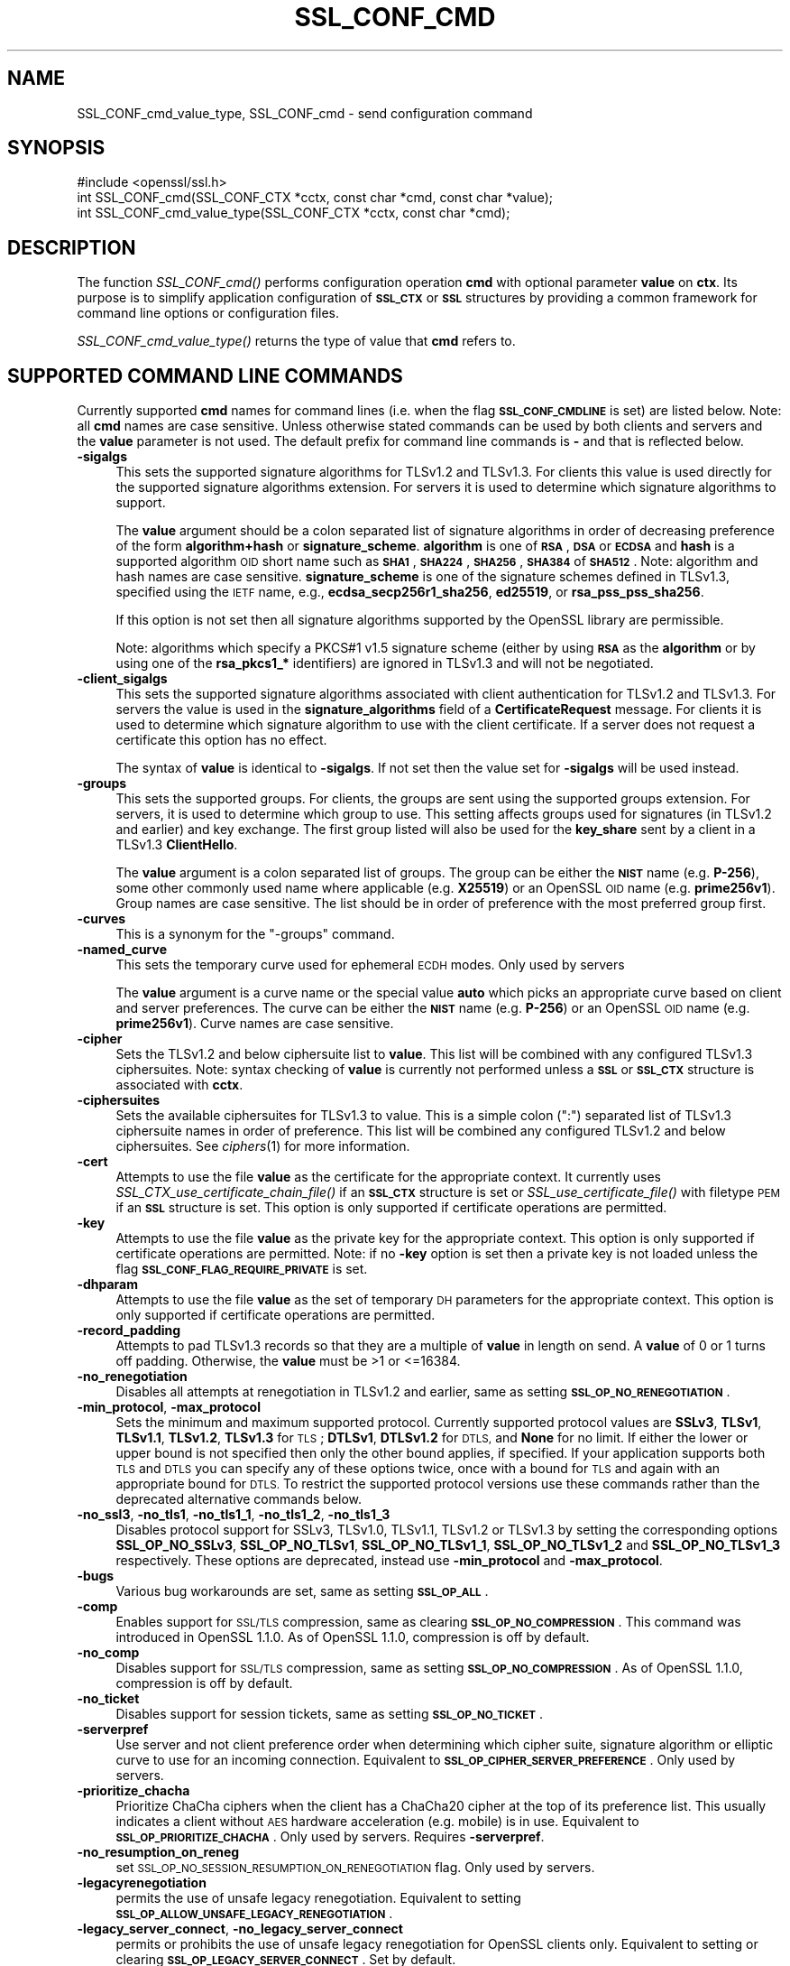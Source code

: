 .\" Automatically generated by Pod::Man 2.28 (Pod::Simple 3.29)
.\"
.\" Standard preamble:
.\" ========================================================================
.de Sp \" Vertical space (when we can't use .PP)
.if t .sp .5v
.if n .sp
..
.de Vb \" Begin verbatim text
.ft CW
.nf
.ne \\$1
..
.de Ve \" End verbatim text
.ft R
.fi
..
.\" Set up some character translations and predefined strings.  \*(-- will
.\" give an unbreakable dash, \*(PI will give pi, \*(L" will give a left
.\" double quote, and \*(R" will give a right double quote.  \*(C+ will
.\" give a nicer C++.  Capital omega is used to do unbreakable dashes and
.\" therefore won't be available.  \*(C` and \*(C' expand to `' in nroff,
.\" nothing in troff, for use with C<>.
.tr \(*W-
.ds C+ C\v'-.1v'\h'-1p'\s-2+\h'-1p'+\s0\v'.1v'\h'-1p'
.ie n \{\
.    ds -- \(*W-
.    ds PI pi
.    if (\n(.H=4u)&(1m=24u) .ds -- \(*W\h'-12u'\(*W\h'-12u'-\" diablo 10 pitch
.    if (\n(.H=4u)&(1m=20u) .ds -- \(*W\h'-12u'\(*W\h'-8u'-\"  diablo 12 pitch
.    ds L" ""
.    ds R" ""
.    ds C` ""
.    ds C' ""
'br\}
.el\{\
.    ds -- \|\(em\|
.    ds PI \(*p
.    ds L" ``
.    ds R" ''
.    ds C`
.    ds C'
'br\}
.\"
.\" Escape single quotes in literal strings from groff's Unicode transform.
.ie \n(.g .ds Aq \(aq
.el       .ds Aq '
.\"
.\" If the F register is turned on, we'll generate index entries on stderr for
.\" titles (.TH), headers (.SH), subsections (.SS), items (.Ip), and index
.\" entries marked with X<> in POD.  Of course, you'll have to process the
.\" output yourself in some meaningful fashion.
.\"
.\" Avoid warning from groff about undefined register 'F'.
.de IX
..
.nr rF 0
.if \n(.g .if rF .nr rF 1
.if (\n(rF:(\n(.g==0)) \{
.    if \nF \{
.        de IX
.        tm Index:\\$1\t\\n%\t"\\$2"
..
.        if !\nF==2 \{
.            nr % 0
.            nr F 2
.        \}
.    \}
.\}
.rr rF
.\"
.\" Accent mark definitions (@(#)ms.acc 1.5 88/02/08 SMI; from UCB 4.2).
.\" Fear.  Run.  Save yourself.  No user-serviceable parts.
.    \" fudge factors for nroff and troff
.if n \{\
.    ds #H 0
.    ds #V .8m
.    ds #F .3m
.    ds #[ \f1
.    ds #] \fP
.\}
.if t \{\
.    ds #H ((1u-(\\\\n(.fu%2u))*.13m)
.    ds #V .6m
.    ds #F 0
.    ds #[ \&
.    ds #] \&
.\}
.    \" simple accents for nroff and troff
.if n \{\
.    ds ' \&
.    ds ` \&
.    ds ^ \&
.    ds , \&
.    ds ~ ~
.    ds /
.\}
.if t \{\
.    ds ' \\k:\h'-(\\n(.wu*8/10-\*(#H)'\'\h"|\\n:u"
.    ds ` \\k:\h'-(\\n(.wu*8/10-\*(#H)'\`\h'|\\n:u'
.    ds ^ \\k:\h'-(\\n(.wu*10/11-\*(#H)'^\h'|\\n:u'
.    ds , \\k:\h'-(\\n(.wu*8/10)',\h'|\\n:u'
.    ds ~ \\k:\h'-(\\n(.wu-\*(#H-.1m)'~\h'|\\n:u'
.    ds / \\k:\h'-(\\n(.wu*8/10-\*(#H)'\z\(sl\h'|\\n:u'
.\}
.    \" troff and (daisy-wheel) nroff accents
.ds : \\k:\h'-(\\n(.wu*8/10-\*(#H+.1m+\*(#F)'\v'-\*(#V'\z.\h'.2m+\*(#F'.\h'|\\n:u'\v'\*(#V'
.ds 8 \h'\*(#H'\(*b\h'-\*(#H'
.ds o \\k:\h'-(\\n(.wu+\w'\(de'u-\*(#H)/2u'\v'-.3n'\*(#[\z\(de\v'.3n'\h'|\\n:u'\*(#]
.ds d- \h'\*(#H'\(pd\h'-\w'~'u'\v'-.25m'\f2\(hy\fP\v'.25m'\h'-\*(#H'
.ds D- D\\k:\h'-\w'D'u'\v'-.11m'\z\(hy\v'.11m'\h'|\\n:u'
.ds th \*(#[\v'.3m'\s+1I\s-1\v'-.3m'\h'-(\w'I'u*2/3)'\s-1o\s+1\*(#]
.ds Th \*(#[\s+2I\s-2\h'-\w'I'u*3/5'\v'-.3m'o\v'.3m'\*(#]
.ds ae a\h'-(\w'a'u*4/10)'e
.ds Ae A\h'-(\w'A'u*4/10)'E
.    \" corrections for vroff
.if v .ds ~ \\k:\h'-(\\n(.wu*9/10-\*(#H)'\s-2\u~\d\s+2\h'|\\n:u'
.if v .ds ^ \\k:\h'-(\\n(.wu*10/11-\*(#H)'\v'-.4m'^\v'.4m'\h'|\\n:u'
.    \" for low resolution devices (crt and lpr)
.if \n(.H>23 .if \n(.V>19 \
\{\
.    ds : e
.    ds 8 ss
.    ds o a
.    ds d- d\h'-1'\(ga
.    ds D- D\h'-1'\(hy
.    ds th \o'bp'
.    ds Th \o'LP'
.    ds ae ae
.    ds Ae AE
.\}
.rm #[ #] #H #V #F C
.\" ========================================================================
.\"
.IX Title "SSL_CONF_CMD 3"
.TH SSL_CONF_CMD 3 "2021-02-16" "1.1.1j" "OpenSSL"
.\" For nroff, turn off justification.  Always turn off hyphenation; it makes
.\" way too many mistakes in technical documents.
.if n .ad l
.nh
.SH "NAME"
SSL_CONF_cmd_value_type, SSL_CONF_cmd \- send configuration command
.SH "SYNOPSIS"
.IX Header "SYNOPSIS"
.Vb 1
\& #include <openssl/ssl.h>
\&
\& int SSL_CONF_cmd(SSL_CONF_CTX *cctx, const char *cmd, const char *value);
\& int SSL_CONF_cmd_value_type(SSL_CONF_CTX *cctx, const char *cmd);
.Ve
.SH "DESCRIPTION"
.IX Header "DESCRIPTION"
The function \fISSL_CONF_cmd()\fR performs configuration operation \fBcmd\fR with
optional parameter \fBvalue\fR on \fBctx\fR. Its purpose is to simplify application
configuration of \fB\s-1SSL_CTX\s0\fR or \fB\s-1SSL\s0\fR structures by providing a common
framework for command line options or configuration files.
.PP
\&\fISSL_CONF_cmd_value_type()\fR returns the type of value that \fBcmd\fR refers to.
.SH "SUPPORTED COMMAND LINE COMMANDS"
.IX Header "SUPPORTED COMMAND LINE COMMANDS"
Currently supported \fBcmd\fR names for command lines (i.e. when the
flag \fB\s-1SSL_CONF_CMDLINE\s0\fR is set) are listed below. Note: all \fBcmd\fR names
are case sensitive. Unless otherwise stated commands can be used by
both clients and servers and the \fBvalue\fR parameter is not used. The default
prefix for command line commands is \fB\-\fR and that is reflected below.
.IP "\fB\-sigalgs\fR" 4
.IX Item "-sigalgs"
This sets the supported signature algorithms for TLSv1.2 and TLSv1.3.
For clients this
value is used directly for the supported signature algorithms extension. For
servers it is used to determine which signature algorithms to support.
.Sp
The \fBvalue\fR argument should be a colon separated list of signature algorithms
in order of decreasing preference of the form \fBalgorithm+hash\fR or
\&\fBsignature_scheme\fR. \fBalgorithm\fR
is one of \fB\s-1RSA\s0\fR, \fB\s-1DSA\s0\fR or \fB\s-1ECDSA\s0\fR and \fBhash\fR is a supported algorithm
\&\s-1OID\s0 short name such as \fB\s-1SHA1\s0\fR, \fB\s-1SHA224\s0\fR, \fB\s-1SHA256\s0\fR, \fB\s-1SHA384\s0\fR of \fB\s-1SHA512\s0\fR.
Note: algorithm and hash names are case sensitive.
\&\fBsignature_scheme\fR is one of the signature schemes defined in TLSv1.3,
specified using the \s-1IETF\s0 name, e.g., \fBecdsa_secp256r1_sha256\fR, \fBed25519\fR,
or \fBrsa_pss_pss_sha256\fR.
.Sp
If this option is not set then all signature algorithms supported by the
OpenSSL library are permissible.
.Sp
Note: algorithms which specify a PKCS#1 v1.5 signature scheme (either by
using \fB\s-1RSA\s0\fR as the \fBalgorithm\fR or by using one of the \fBrsa_pkcs1_*\fR
identifiers) are ignored in TLSv1.3 and will not be negotiated.
.IP "\fB\-client_sigalgs\fR" 4
.IX Item "-client_sigalgs"
This sets the supported signature algorithms associated with client
authentication for TLSv1.2 and TLSv1.3.
For servers the value is used in the
\&\fBsignature_algorithms\fR field of a \fBCertificateRequest\fR message.
For clients it is
used to determine which signature algorithm to use with the client certificate.
If a server does not request a certificate this option has no effect.
.Sp
The syntax of \fBvalue\fR is identical to \fB\-sigalgs\fR. If not set then
the value set for \fB\-sigalgs\fR will be used instead.
.IP "\fB\-groups\fR" 4
.IX Item "-groups"
This sets the supported groups. For clients, the groups are
sent using the supported groups extension. For servers, it is used
to determine which group to use. This setting affects groups used for
signatures (in TLSv1.2 and earlier) and key exchange. The first group listed
will also be used for the \fBkey_share\fR sent by a client in a TLSv1.3
\&\fBClientHello\fR.
.Sp
The \fBvalue\fR argument is a colon separated list of groups. The group can be
either the \fB\s-1NIST\s0\fR name (e.g. \fBP\-256\fR), some other commonly used name where
applicable (e.g. \fBX25519\fR) or an OpenSSL \s-1OID\s0 name (e.g. \fBprime256v1\fR). Group
names are case sensitive. The list should be in order of preference with the
most preferred group first.
.IP "\fB\-curves\fR" 4
.IX Item "-curves"
This is a synonym for the \*(L"\-groups\*(R" command.
.IP "\fB\-named_curve\fR" 4
.IX Item "-named_curve"
This sets the temporary curve used for ephemeral \s-1ECDH\s0 modes. Only used by
servers
.Sp
The \fBvalue\fR argument is a curve name or the special value \fBauto\fR which
picks an appropriate curve based on client and server preferences. The curve
can be either the \fB\s-1NIST\s0\fR name (e.g. \fBP\-256\fR) or an OpenSSL \s-1OID\s0 name
(e.g. \fBprime256v1\fR). Curve names are case sensitive.
.IP "\fB\-cipher\fR" 4
.IX Item "-cipher"
Sets the TLSv1.2 and below ciphersuite list to \fBvalue\fR. This list will be
combined with any configured TLSv1.3 ciphersuites. Note: syntax checking
of \fBvalue\fR is currently not performed unless a \fB\s-1SSL\s0\fR or \fB\s-1SSL_CTX\s0\fR structure is
associated with \fBcctx\fR.
.IP "\fB\-ciphersuites\fR" 4
.IX Item "-ciphersuites"
Sets the available ciphersuites for TLSv1.3 to value. This is a simple colon
(\*(L":\*(R") separated list of TLSv1.3 ciphersuite names in order of preference. This
list will be combined any configured TLSv1.2 and below ciphersuites.
See \fIciphers\fR\|(1) for more information.
.IP "\fB\-cert\fR" 4
.IX Item "-cert"
Attempts to use the file \fBvalue\fR as the certificate for the appropriate
context. It currently uses \fISSL_CTX_use_certificate_chain_file()\fR if an \fB\s-1SSL_CTX\s0\fR
structure is set or \fISSL_use_certificate_file()\fR with filetype \s-1PEM\s0 if an \fB\s-1SSL\s0\fR
structure is set. This option is only supported if certificate operations
are permitted.
.IP "\fB\-key\fR" 4
.IX Item "-key"
Attempts to use the file \fBvalue\fR as the private key for the appropriate
context. This option is only supported if certificate operations
are permitted. Note: if no \fB\-key\fR option is set then a private key is
not loaded unless the flag \fB\s-1SSL_CONF_FLAG_REQUIRE_PRIVATE\s0\fR is set.
.IP "\fB\-dhparam\fR" 4
.IX Item "-dhparam"
Attempts to use the file \fBvalue\fR as the set of temporary \s-1DH\s0 parameters for
the appropriate context. This option is only supported if certificate
operations are permitted.
.IP "\fB\-record_padding\fR" 4
.IX Item "-record_padding"
Attempts to pad TLSv1.3 records so that they are a multiple of \fBvalue\fR in
length on send. A \fBvalue\fR of 0 or 1 turns off padding. Otherwise, the
\&\fBvalue\fR must be >1 or <=16384.
.IP "\fB\-no_renegotiation\fR" 4
.IX Item "-no_renegotiation"
Disables all attempts at renegotiation in TLSv1.2 and earlier, same as setting
\&\fB\s-1SSL_OP_NO_RENEGOTIATION\s0\fR.
.IP "\fB\-min_protocol\fR, \fB\-max_protocol\fR" 4
.IX Item "-min_protocol, -max_protocol"
Sets the minimum and maximum supported protocol.
Currently supported protocol values are \fBSSLv3\fR, \fBTLSv1\fR, \fBTLSv1.1\fR,
\&\fBTLSv1.2\fR, \fBTLSv1.3\fR for \s-1TLS\s0; \fBDTLSv1\fR, \fBDTLSv1.2\fR for \s-1DTLS,\s0 and \fBNone\fR
for no limit.
If either the lower or upper bound is not specified then only the other bound
applies, if specified.
If your application supports both \s-1TLS\s0 and \s-1DTLS\s0 you can specify any of these
options twice, once with a bound for \s-1TLS\s0 and again with an appropriate bound
for \s-1DTLS.\s0
To restrict the supported protocol versions use these commands rather than the
deprecated alternative commands below.
.IP "\fB\-no_ssl3\fR, \fB\-no_tls1\fR, \fB\-no_tls1_1\fR, \fB\-no_tls1_2\fR, \fB\-no_tls1_3\fR" 4
.IX Item "-no_ssl3, -no_tls1, -no_tls1_1, -no_tls1_2, -no_tls1_3"
Disables protocol support for SSLv3, TLSv1.0, TLSv1.1, TLSv1.2 or TLSv1.3 by
setting the corresponding options \fBSSL_OP_NO_SSLv3\fR, \fBSSL_OP_NO_TLSv1\fR,
\&\fBSSL_OP_NO_TLSv1_1\fR, \fBSSL_OP_NO_TLSv1_2\fR and \fBSSL_OP_NO_TLSv1_3\fR
respectively. These options are deprecated, instead use \fB\-min_protocol\fR and
\&\fB\-max_protocol\fR.
.IP "\fB\-bugs\fR" 4
.IX Item "-bugs"
Various bug workarounds are set, same as setting \fB\s-1SSL_OP_ALL\s0\fR.
.IP "\fB\-comp\fR" 4
.IX Item "-comp"
Enables support for \s-1SSL/TLS\s0 compression, same as clearing
\&\fB\s-1SSL_OP_NO_COMPRESSION\s0\fR.
This command was introduced in OpenSSL 1.1.0.
As of OpenSSL 1.1.0, compression is off by default.
.IP "\fB\-no_comp\fR" 4
.IX Item "-no_comp"
Disables support for \s-1SSL/TLS\s0 compression, same as setting
\&\fB\s-1SSL_OP_NO_COMPRESSION\s0\fR.
As of OpenSSL 1.1.0, compression is off by default.
.IP "\fB\-no_ticket\fR" 4
.IX Item "-no_ticket"
Disables support for session tickets, same as setting \fB\s-1SSL_OP_NO_TICKET\s0\fR.
.IP "\fB\-serverpref\fR" 4
.IX Item "-serverpref"
Use server and not client preference order when determining which cipher suite,
signature algorithm or elliptic curve to use for an incoming connection.
Equivalent to \fB\s-1SSL_OP_CIPHER_SERVER_PREFERENCE\s0\fR. Only used by servers.
.IP "\fB\-prioritize_chacha\fR" 4
.IX Item "-prioritize_chacha"
Prioritize ChaCha ciphers when the client has a ChaCha20 cipher at the top of
its preference list. This usually indicates a client without \s-1AES\s0 hardware
acceleration (e.g. mobile) is in use. Equivalent to \fB\s-1SSL_OP_PRIORITIZE_CHACHA\s0\fR.
Only used by servers. Requires \fB\-serverpref\fR.
.IP "\fB\-no_resumption_on_reneg\fR" 4
.IX Item "-no_resumption_on_reneg"
set \s-1SSL_OP_NO_SESSION_RESUMPTION_ON_RENEGOTIATION\s0 flag. Only used by servers.
.IP "\fB\-legacyrenegotiation\fR" 4
.IX Item "-legacyrenegotiation"
permits the use of unsafe legacy renegotiation. Equivalent to setting
\&\fB\s-1SSL_OP_ALLOW_UNSAFE_LEGACY_RENEGOTIATION\s0\fR.
.IP "\fB\-legacy_server_connect\fR, \fB\-no_legacy_server_connect\fR" 4
.IX Item "-legacy_server_connect, -no_legacy_server_connect"
permits or prohibits the use of unsafe legacy renegotiation for OpenSSL
clients only. Equivalent to setting or clearing \fB\s-1SSL_OP_LEGACY_SERVER_CONNECT\s0\fR.
Set by default.
.IP "\fB\-allow_no_dhe_kex\fR" 4
.IX Item "-allow_no_dhe_kex"
In TLSv1.3 allow a non\-(ec)dhe based key exchange mode on resumption. This means
that there will be no forward secrecy for the resumed session.
.IP "\fB\-strict\fR" 4
.IX Item "-strict"
enables strict mode protocol handling. Equivalent to setting
\&\fB\s-1SSL_CERT_FLAG_TLS_STRICT\s0\fR.
.IP "\fB\-anti_replay\fR, \fB\-no_anti_replay\fR" 4
.IX Item "-anti_replay, -no_anti_replay"
Switches replay protection, on or off respectively. With replay protection on,
OpenSSL will automatically detect if a session ticket has been used more than
once, TLSv1.3 has been negotiated, and early data is enabled on the server. A
full handshake is forced if a session ticket is used a second or subsequent
time. Anti-Replay is on by default unless overridden by a configuration file and
is only used by servers. Anti-replay measures are required for compliance with
the TLSv1.3 specification. Some applications may be able to mitigate the replay
risks in other ways and in such cases the built-in OpenSSL functionality is not
required. Switching off anti-replay is equivalent to \fB\s-1SSL_OP_NO_ANTI_REPLAY\s0\fR.
.SH "SUPPORTED CONFIGURATION FILE COMMANDS"
.IX Header "SUPPORTED CONFIGURATION FILE COMMANDS"
Currently supported \fBcmd\fR names for configuration files (i.e. when the
flag \fB\s-1SSL_CONF_FLAG_FILE\s0\fR is set) are listed below. All configuration file
\&\fBcmd\fR names are case insensitive so \fBsignaturealgorithms\fR is recognised
as well as \fBSignatureAlgorithms\fR. Unless otherwise stated the \fBvalue\fR names
are also case insensitive.
.PP
Note: the command prefix (if set) alters the recognised \fBcmd\fR values.
.IP "\fBCipherString\fR" 4
.IX Item "CipherString"
Sets the ciphersuite list for TLSv1.2 and below to \fBvalue\fR. This list will be
combined with any configured TLSv1.3 ciphersuites. Note: syntax
checking of \fBvalue\fR is currently not performed unless an \fB\s-1SSL\s0\fR or \fB\s-1SSL_CTX\s0\fR
structure is associated with \fBcctx\fR.
.IP "\fBCiphersuites\fR" 4
.IX Item "Ciphersuites"
Sets the available ciphersuites for TLSv1.3 to \fBvalue\fR. This is a simple colon
(\*(L":\*(R") separated list of TLSv1.3 ciphersuite names in order of preference. This
list will be combined any configured TLSv1.2 and below ciphersuites.
See \fIciphers\fR\|(1) for more information.
.IP "\fBCertificate\fR" 4
.IX Item "Certificate"
Attempts to use the file \fBvalue\fR as the certificate for the appropriate
context. It currently uses \fISSL_CTX_use_certificate_chain_file()\fR if an \fB\s-1SSL_CTX\s0\fR
structure is set or \fISSL_use_certificate_file()\fR with filetype \s-1PEM\s0 if an \fB\s-1SSL\s0\fR
structure is set. This option is only supported if certificate operations
are permitted.
.IP "\fBPrivateKey\fR" 4
.IX Item "PrivateKey"
Attempts to use the file \fBvalue\fR as the private key for the appropriate
context. This option is only supported if certificate operations
are permitted. Note: if no \fBPrivateKey\fR option is set then a private key is
not loaded unless the \fB\s-1SSL_CONF_FLAG_REQUIRE_PRIVATE\s0\fR is set.
.IP "\fBChainCAFile\fR, \fBChainCAPath\fR, \fBVerifyCAFile\fR, \fBVerifyCAPath\fR" 4
.IX Item "ChainCAFile, ChainCAPath, VerifyCAFile, VerifyCAPath"
These options indicate a file or directory used for building certificate
chains or verifying certificate chains. These options are only supported
if certificate operations are permitted.
.IP "\fBRequestCAFile\fR" 4
.IX Item "RequestCAFile"
This option indicates a file containing a set of certificates in \s-1PEM\s0 form.
The subject names of the certificates are sent to the peer in the
\&\fBcertificate_authorities\fR extension for \s-1TLS 1.3 \s0(in ClientHello or
CertificateRequest) or in a certificate request for previous versions or
\&\s-1TLS.\s0
.IP "\fBServerInfoFile\fR" 4
.IX Item "ServerInfoFile"
Attempts to use the file \fBvalue\fR in the \*(L"serverinfo\*(R" extension using the
function SSL_CTX_use_serverinfo_file.
.IP "\fBDHParameters\fR" 4
.IX Item "DHParameters"
Attempts to use the file \fBvalue\fR as the set of temporary \s-1DH\s0 parameters for
the appropriate context. This option is only supported if certificate
operations are permitted.
.IP "\fBRecordPadding\fR" 4
.IX Item "RecordPadding"
Attempts to pad TLSv1.3 records so that they are a multiple of \fBvalue\fR in
length on send. A \fBvalue\fR of 0 or 1 turns off padding. Otherwise, the
\&\fBvalue\fR must be >1 or <=16384.
.IP "\fBSignatureAlgorithms\fR" 4
.IX Item "SignatureAlgorithms"
This sets the supported signature algorithms for TLSv1.2 and TLSv1.3.
For clients this
value is used directly for the supported signature algorithms extension. For
servers it is used to determine which signature algorithms to support.
.Sp
The \fBvalue\fR argument should be a colon separated list of signature algorithms
in order of decreasing preference of the form \fBalgorithm+hash\fR or
\&\fBsignature_scheme\fR. \fBalgorithm\fR
is one of \fB\s-1RSA\s0\fR, \fB\s-1DSA\s0\fR or \fB\s-1ECDSA\s0\fR and \fBhash\fR is a supported algorithm
\&\s-1OID\s0 short name such as \fB\s-1SHA1\s0\fR, \fB\s-1SHA224\s0\fR, \fB\s-1SHA256\s0\fR, \fB\s-1SHA384\s0\fR of \fB\s-1SHA512\s0\fR.
Note: algorithm and hash names are case sensitive.
\&\fBsignature_scheme\fR is one of the signature schemes defined in TLSv1.3,
specified using the \s-1IETF\s0 name, e.g., \fBecdsa_secp256r1_sha256\fR, \fBed25519\fR,
or \fBrsa_pss_pss_sha256\fR.
.Sp
If this option is not set then all signature algorithms supported by the
OpenSSL library are permissible.
.Sp
Note: algorithms which specify a PKCS#1 v1.5 signature scheme (either by
using \fB\s-1RSA\s0\fR as the \fBalgorithm\fR or by using one of the \fBrsa_pkcs1_*\fR
identifiers) are ignored in TLSv1.3 and will not be negotiated.
.IP "\fBClientSignatureAlgorithms\fR" 4
.IX Item "ClientSignatureAlgorithms"
This sets the supported signature algorithms associated with client
authentication for TLSv1.2 and TLSv1.3.
For servers the value is used in the
\&\fBsignature_algorithms\fR field of a \fBCertificateRequest\fR message.
For clients it is
used to determine which signature algorithm to use with the client certificate.
If a server does not request a certificate this option has no effect.
.Sp
The syntax of \fBvalue\fR is identical to \fBSignatureAlgorithms\fR. If not set then
the value set for \fBSignatureAlgorithms\fR will be used instead.
.IP "\fBGroups\fR" 4
.IX Item "Groups"
This sets the supported groups. For clients, the groups are
sent using the supported groups extension. For servers, it is used
to determine which group to use. This setting affects groups used for
signatures (in TLSv1.2 and earlier) and key exchange. The first group listed
will also be used for the \fBkey_share\fR sent by a client in a TLSv1.3
\&\fBClientHello\fR.
.Sp
The \fBvalue\fR argument is a colon separated list of groups. The group can be
either the \fB\s-1NIST\s0\fR name (e.g. \fBP\-256\fR), some other commonly used name where
applicable (e.g. \fBX25519\fR) or an OpenSSL \s-1OID\s0 name (e.g. \fBprime256v1\fR). Group
names are case sensitive. The list should be in order of preference with the
most preferred group first.
.IP "\fBCurves\fR" 4
.IX Item "Curves"
This is a synonym for the \*(L"Groups\*(R" command.
.IP "\fBMinProtocol\fR" 4
.IX Item "MinProtocol"
This sets the minimum supported \s-1SSL, TLS\s0 or \s-1DTLS\s0 version.
.Sp
Currently supported protocol values are \fBSSLv3\fR, \fBTLSv1\fR, \fBTLSv1.1\fR,
\&\fBTLSv1.2\fR, \fBTLSv1.3\fR, \fBDTLSv1\fR and \fBDTLSv1.2\fR.
The \s-1SSL\s0 and \s-1TLS\s0 bounds apply only to TLS-based contexts, while the \s-1DTLS\s0 bounds
apply only to DTLS-based contexts.
The command can be repeated with one instance setting a \s-1TLS\s0 bound, and the
other setting a \s-1DTLS\s0 bound.
The value \fBNone\fR applies to both types of contexts and disables the limits.
.IP "\fBMaxProtocol\fR" 4
.IX Item "MaxProtocol"
This sets the maximum supported \s-1SSL, TLS\s0 or \s-1DTLS\s0 version.
.Sp
Currently supported protocol values are \fBSSLv3\fR, \fBTLSv1\fR, \fBTLSv1.1\fR,
\&\fBTLSv1.2\fR, \fBTLSv1.3\fR, \fBDTLSv1\fR and \fBDTLSv1.2\fR.
The \s-1SSL\s0 and \s-1TLS\s0 bounds apply only to TLS-based contexts, while the \s-1DTLS\s0 bounds
apply only to DTLS-based contexts.
The command can be repeated with one instance setting a \s-1TLS\s0 bound, and the
other setting a \s-1DTLS\s0 bound.
The value \fBNone\fR applies to both types of contexts and disables the limits.
.IP "\fBProtocol\fR" 4
.IX Item "Protocol"
This can be used to enable or disable certain versions of the \s-1SSL,
TLS\s0 or \s-1DTLS\s0 protocol.
.Sp
The \fBvalue\fR argument is a comma separated list of supported protocols
to enable or disable.
If a protocol is preceded by \fB\-\fR that version is disabled.
.Sp
All protocol versions are enabled by default.
You need to disable at least one protocol version for this setting have any
effect.
Only enabling some protocol versions does not disable the other protocol
versions.
.Sp
Currently supported protocol values are \fBSSLv3\fR, \fBTLSv1\fR, \fBTLSv1.1\fR,
\&\fBTLSv1.2\fR, \fBTLSv1.3\fR, \fBDTLSv1\fR and \fBDTLSv1.2\fR.
The special value \fB\s-1ALL\s0\fR refers to all supported versions.
.Sp
This can't enable protocols that are disabled using \fBMinProtocol\fR
or \fBMaxProtocol\fR, but can disable protocols that are still allowed
by them.
.Sp
The \fBProtocol\fR command is fragile and deprecated; do not use it.
Use \fBMinProtocol\fR and \fBMaxProtocol\fR instead.
If you do use \fBProtocol\fR, make sure that the resulting range of enabled
protocols has no \*(L"holes\*(R", e.g. if \s-1TLS 1.0\s0 and \s-1TLS 1.2\s0 are both enabled, make
sure to also leave \s-1TLS 1.1\s0 enabled.
.IP "\fBOptions\fR" 4
.IX Item "Options"
The \fBvalue\fR argument is a comma separated list of various flags to set.
If a flag string is preceded \fB\-\fR it is disabled.
See the \fISSL_CTX_set_options\fR\|(3) function for more details of
individual options.
.Sp
Each option is listed below. Where an operation is enabled by default
the \fB\-flag\fR syntax is needed to disable it.
.Sp
\&\fBSessionTicket\fR: session ticket support, enabled by default. Inverse of
\&\fB\s-1SSL_OP_NO_TICKET\s0\fR: that is \fB\-SessionTicket\fR is the same as setting
\&\fB\s-1SSL_OP_NO_TICKET\s0\fR.
.Sp
\&\fBCompression\fR: \s-1SSL/TLS\s0 compression support, enabled by default. Inverse
of \fB\s-1SSL_OP_NO_COMPRESSION\s0\fR.
.Sp
\&\fBEmptyFragments\fR: use empty fragments as a countermeasure against a
\&\s-1SSL 3.0/TLS 1.0\s0 protocol vulnerability affecting \s-1CBC\s0 ciphers. It
is set by default. Inverse of \fB\s-1SSL_OP_DONT_INSERT_EMPTY_FRAGMENTS\s0\fR.
.Sp
\&\fBBugs\fR: enable various bug workarounds. Same as \fB\s-1SSL_OP_ALL\s0\fR.
.Sp
\&\fBDHSingle\fR: enable single use \s-1DH\s0 keys, set by default. Inverse of
\&\fB\s-1SSL_OP_DH_SINGLE\s0\fR. Only used by servers.
.Sp
\&\fBECDHSingle\fR: enable single use \s-1ECDH\s0 keys, set by default. Inverse of
\&\fB\s-1SSL_OP_ECDH_SINGLE\s0\fR. Only used by servers.
.Sp
\&\fBServerPreference\fR: use server and not client preference order when
determining which cipher suite, signature algorithm or elliptic curve
to use for an incoming connection.  Equivalent to
\&\fB\s-1SSL_OP_CIPHER_SERVER_PREFERENCE\s0\fR. Only used by servers.
.Sp
\&\fBPrioritizeChaCha\fR: prioritizes ChaCha ciphers when the client has a
ChaCha20 cipher at the top of its preference list. This usually indicates
a mobile client is in use. Equivalent to \fB\s-1SSL_OP_PRIORITIZE_CHACHA\s0\fR.
Only used by servers.
.Sp
\&\fBNoResumptionOnRenegotiation\fR: set
\&\fB\s-1SSL_OP_NO_SESSION_RESUMPTION_ON_RENEGOTIATION\s0\fR flag. Only used by servers.
.Sp
\&\fBNoRenegotiation\fR: disables all attempts at renegotiation in TLSv1.2 and
earlier, same as setting \fB\s-1SSL_OP_NO_RENEGOTIATION\s0\fR.
.Sp
\&\fBUnsafeLegacyRenegotiation\fR: permits the use of unsafe legacy renegotiation.
Equivalent to \fB\s-1SSL_OP_ALLOW_UNSAFE_LEGACY_RENEGOTIATION\s0\fR.
.Sp
\&\fBUnsafeLegacyServerConnect\fR: permits the use of unsafe legacy renegotiation
for OpenSSL clients only. Equivalent to \fB\s-1SSL_OP_LEGACY_SERVER_CONNECT\s0\fR.
Set by default.
.Sp
\&\fBEncryptThenMac\fR: use encrypt-then-mac extension, enabled by
default. Inverse of \fB\s-1SSL_OP_NO_ENCRYPT_THEN_MAC\s0\fR: that is,
\&\fB\-EncryptThenMac\fR is the same as setting \fB\s-1SSL_OP_NO_ENCRYPT_THEN_MAC\s0\fR.
.Sp
\&\fBAllowNoDHEKEX\fR: In TLSv1.3 allow a non\-(ec)dhe based key exchange mode on
resumption. This means that there will be no forward secrecy for the resumed
session. Equivalent to \fB\s-1SSL_OP_ALLOW_NO_DHE_KEX\s0\fR.
.Sp
\&\fBMiddleboxCompat\fR: If set then dummy Change Cipher Spec (\s-1CCS\s0) messages are sent
in TLSv1.3. This has the effect of making TLSv1.3 look more like TLSv1.2 so that
middleboxes that do not understand TLSv1.3 will not drop the connection. This
option is set by default. A future version of OpenSSL may not set this by
default. Equivalent to \fB\s-1SSL_OP_ENABLE_MIDDLEBOX_COMPAT\s0\fR.
.Sp
\&\fBAntiReplay\fR: If set then OpenSSL will automatically detect if a session ticket
has been used more than once, TLSv1.3 has been negotiated, and early data is
enabled on the server. A full handshake is forced if a session ticket is used a
second or subsequent time. This option is set by default and is only used by
servers. Anti-replay measures are required to comply with the TLSv1.3
specification. Some applications may be able to mitigate the replay risks in
other ways and in such cases the built-in OpenSSL functionality is not required.
Disabling anti-replay is equivalent to setting \fB\s-1SSL_OP_NO_ANTI_REPLAY\s0\fR.
.IP "\fBVerifyMode\fR" 4
.IX Item "VerifyMode"
The \fBvalue\fR argument is a comma separated list of flags to set.
.Sp
\&\fBPeer\fR enables peer verification: for clients only.
.Sp
\&\fBRequest\fR requests but does not require a certificate from the client.
Servers only.
.Sp
\&\fBRequire\fR requests and requires a certificate from the client: an error
occurs if the client does not present a certificate. Servers only.
.Sp
\&\fBOnce\fR requests a certificate from a client only on the initial connection:
not when renegotiating. Servers only.
.Sp
\&\fBRequestPostHandshake\fR configures the connection to support requests but does
not require a certificate from the client post-handshake. A certificate will
not be requested during the initial handshake. The server application must
provide a mechanism to request a certificate post-handshake. Servers only.
TLSv1.3 only.
.Sp
\&\fBRequiresPostHandshake\fR configures the connection to support requests and
requires a certificate from the client post-handshake: an error occurs if the
client does not present a certificate. A certificate will not be requested
during the initial handshake. The server application must provide a mechanism
to request a certificate post-handshake. Servers only. TLSv1.3 only.
.IP "\fBClientCAFile\fR, \fBClientCAPath\fR" 4
.IX Item "ClientCAFile, ClientCAPath"
A file or directory of certificates in \s-1PEM\s0 format whose names are used as the
set of acceptable names for client CAs. Servers only. This option is only
supported if certificate operations are permitted.
.SH "SUPPORTED COMMAND TYPES"
.IX Header "SUPPORTED COMMAND TYPES"
The function \fISSL_CONF_cmd_value_type()\fR currently returns one of the following
types:
.IP "\fB\s-1SSL_CONF_TYPE_UNKNOWN\s0\fR" 4
.IX Item "SSL_CONF_TYPE_UNKNOWN"
The \fBcmd\fR string is unrecognised, this return value can be use to flag
syntax errors.
.IP "\fB\s-1SSL_CONF_TYPE_STRING\s0\fR" 4
.IX Item "SSL_CONF_TYPE_STRING"
The value is a string without any specific structure.
.IP "\fB\s-1SSL_CONF_TYPE_FILE\s0\fR" 4
.IX Item "SSL_CONF_TYPE_FILE"
The value is a filename.
.IP "\fB\s-1SSL_CONF_TYPE_DIR\s0\fR" 4
.IX Item "SSL_CONF_TYPE_DIR"
The value is a directory name.
.IP "\fB\s-1SSL_CONF_TYPE_NONE\s0\fR" 4
.IX Item "SSL_CONF_TYPE_NONE"
The value string is not used e.g. a command line option which doesn't take an
argument.
.SH "NOTES"
.IX Header "NOTES"
The order of operations is significant. This can be used to set either defaults
or values which cannot be overridden. For example if an application calls:
.PP
.Vb 2
\& SSL_CONF_cmd(ctx, "Protocol", "\-SSLv3");
\& SSL_CONF_cmd(ctx, userparam, uservalue);
.Ve
.PP
it will disable SSLv3 support by default but the user can override it. If
however the call sequence is:
.PP
.Vb 2
\& SSL_CONF_cmd(ctx, userparam, uservalue);
\& SSL_CONF_cmd(ctx, "Protocol", "\-SSLv3");
.Ve
.PP
SSLv3 is \fBalways\fR disabled and attempt to override this by the user are
ignored.
.PP
By checking the return code of \fISSL_CONF_cmd()\fR it is possible to query if a
given \fBcmd\fR is recognised, this is useful if \fISSL_CONF_cmd()\fR values are
mixed with additional application specific operations.
.PP
For example an application might call \fISSL_CONF_cmd()\fR and if it returns
\&\-2 (unrecognised command) continue with processing of application specific
commands.
.PP
Applications can also use \fISSL_CONF_cmd()\fR to process command lines though the
utility function \fISSL_CONF_cmd_argv()\fR is normally used instead. One way
to do this is to set the prefix to an appropriate value using
\&\fISSL_CONF_CTX_set1_prefix()\fR, pass the current argument to \fBcmd\fR and the
following argument to \fBvalue\fR (which may be \s-1NULL\s0).
.PP
In this case if the return value is positive then it is used to skip that
number of arguments as they have been processed by \fISSL_CONF_cmd()\fR. If \-2 is
returned then \fBcmd\fR is not recognised and application specific arguments
can be checked instead. If \-3 is returned a required argument is missing
and an error is indicated. If 0 is returned some other error occurred and
this can be reported back to the user.
.PP
The function \fISSL_CONF_cmd_value_type()\fR can be used by applications to
check for the existence of a command or to perform additional syntax
checking or translation of the command value. For example if the return
value is \fB\s-1SSL_CONF_TYPE_FILE\s0\fR an application could translate a relative
pathname to an absolute pathname.
.SH "RETURN VALUES"
.IX Header "RETURN VALUES"
\&\fISSL_CONF_cmd()\fR returns 1 if the value of \fBcmd\fR is recognised and \fBvalue\fR is
\&\fB\s-1NOT\s0\fR used and 2 if both \fBcmd\fR and \fBvalue\fR are used. In other words it
returns the number of arguments processed. This is useful when processing
command lines.
.PP
A return value of \-2 means \fBcmd\fR is not recognised.
.PP
A return value of \-3 means \fBcmd\fR is recognised and the command requires a
value but \fBvalue\fR is \s-1NULL.\s0
.PP
A return code of 0 indicates that both \fBcmd\fR and \fBvalue\fR are valid but an
error occurred attempting to perform the operation: for example due to an
error in the syntax of \fBvalue\fR in this case the error queue may provide
additional information.
.SH "EXAMPLES"
.IX Header "EXAMPLES"
Set supported signature algorithms:
.PP
.Vb 1
\& SSL_CONF_cmd(ctx, "SignatureAlgorithms", "ECDSA+SHA256:RSA+SHA256:DSA+SHA256");
.Ve
.PP
There are various ways to select the supported protocols.
.PP
This set the minimum protocol version to TLSv1, and so disables SSLv3.
This is the recommended way to disable protocols.
.PP
.Vb 1
\& SSL_CONF_cmd(ctx, "MinProtocol", "TLSv1");
.Ve
.PP
The following also disables SSLv3:
.PP
.Vb 1
\& SSL_CONF_cmd(ctx, "Protocol", "\-SSLv3");
.Ve
.PP
The following will first enable all protocols, and then disable
SSLv3.
If no protocol versions were disabled before this has the same effect as
\&\*(L"\-SSLv3\*(R", but if some versions were disables this will re-enable them before
disabling SSLv3.
.PP
.Vb 1
\& SSL_CONF_cmd(ctx, "Protocol", "ALL,\-SSLv3");
.Ve
.PP
Only enable TLSv1.2:
.PP
.Vb 2
\& SSL_CONF_cmd(ctx, "MinProtocol", "TLSv1.2");
\& SSL_CONF_cmd(ctx, "MaxProtocol", "TLSv1.2");
.Ve
.PP
This also only enables TLSv1.2:
.PP
.Vb 1
\& SSL_CONF_cmd(ctx, "Protocol", "\-ALL,TLSv1.2");
.Ve
.PP
Disable \s-1TLS\s0 session tickets:
.PP
.Vb 1
\& SSL_CONF_cmd(ctx, "Options", "\-SessionTicket");
.Ve
.PP
Enable compression:
.PP
.Vb 1
\& SSL_CONF_cmd(ctx, "Options", "Compression");
.Ve
.PP
Set supported curves to P\-256, P\-384:
.PP
.Vb 1
\& SSL_CONF_cmd(ctx, "Curves", "P\-256:P\-384");
.Ve
.SH "SEE ALSO"
.IX Header "SEE ALSO"
\&\fISSL_CONF_CTX_new\fR\|(3),
\&\fISSL_CONF_CTX_set_flags\fR\|(3),
\&\fISSL_CONF_CTX_set1_prefix\fR\|(3),
\&\fISSL_CONF_CTX_set_ssl_ctx\fR\|(3),
\&\fISSL_CONF_cmd_argv\fR\|(3),
\&\fISSL_CTX_set_options\fR\|(3)
.SH "HISTORY"
.IX Header "HISTORY"
The \fISSL_CONF_cmd()\fR function was added in OpenSSL 1.0.2.
.PP
The \fB\s-1SSL_OP_NO_SSL2\s0\fR option doesn't have effect since 1.1.0, but the macro
is retained for backwards compatibility.
.PP
The \fB\s-1SSL_CONF_TYPE_NONE\s0\fR was added in OpenSSL 1.1.0. In earlier versions of
OpenSSL passing a command which didn't take an argument would return
\&\fB\s-1SSL_CONF_TYPE_UNKNOWN\s0\fR.
.PP
\&\fBMinProtocol\fR and \fBMaxProtocol\fR where added in OpenSSL 1.1.0.
.PP
\&\fBAllowNoDHEKEX\fR and \fBPrioritizeChaCha\fR were added in OpenSSL 1.1.1.
.SH "COPYRIGHT"
.IX Header "COPYRIGHT"
Copyright 2012\-2020 The OpenSSL Project Authors. All Rights Reserved.
.PP
Licensed under the OpenSSL license (the \*(L"License\*(R").  You may not use
this file except in compliance with the License.  You can obtain a copy
in the file \s-1LICENSE\s0 in the source distribution or at
<https://www.openssl.org/source/license.html>.
